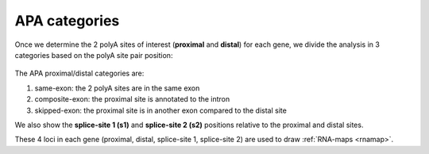 .. index::

.. _apacat:

APA categories
--------------
Once we determine the 2 polyA sites of interest (**proximal** and **distal**) for each gene, we divide the analysis in 3 categories based on the polyA site pair position:

.. figure:: figures/apa_categories.png
  :align: center
  :width: 450px
  :figwidth: 450px

The APA proximal/distal categories are:

#. same-exon: the 2 polyA sites are in the same exon
#. composite-exon: the proximal site is annotated to the intron
#. skipped-exon: the proximal site is in another exon compared to the distal site

We also show the **splice-site 1 (s1)** and **splice-site 2 (s2)** positions relative to the proximal and distal sites.

These 4 loci in each gene (proximal, distal, splice-site 1, splice-site 2) are used to draw :ref:`RNA-maps <rnamap>`.
